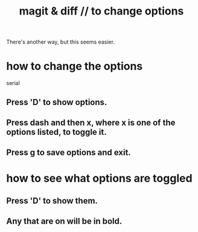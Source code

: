 :PROPERTIES:
:ID:       6b8c2c9c-2290-4f85-8278-9af53c57984b
:ROAM_ALIASES: diff & magit // to change options
:END:
#+title: magit & diff // to change options
There's another way, but this seems easier.
* how to change the options
  serial
** Press 'D' to show options.
** Press dash and then x, where x is one of the options listed, to toggle it.
** Press g to save options and exit.
* how to see what options are toggled
** Press 'D' to show them.
** Any that are on will be in bold.
